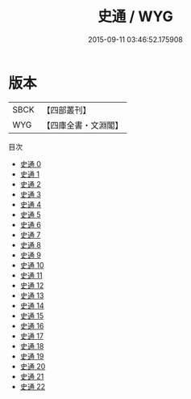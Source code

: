 #+TITLE: 史通 / WYG

#+DATE: 2015-09-11 03:46:52.175908
* 版本
 |      SBCK|【四部叢刊】  |
 |       WYG|【四庫全書・文淵閣】|
目次
 - [[file:KR2o0001_000.txt][史通 0]]
 - [[file:KR2o0001_001.txt][史通 1]]
 - [[file:KR2o0001_002.txt][史通 2]]
 - [[file:KR2o0001_003.txt][史通 3]]
 - [[file:KR2o0001_004.txt][史通 4]]
 - [[file:KR2o0001_005.txt][史通 5]]
 - [[file:KR2o0001_006.txt][史通 6]]
 - [[file:KR2o0001_007.txt][史通 7]]
 - [[file:KR2o0001_008.txt][史通 8]]
 - [[file:KR2o0001_009.txt][史通 9]]
 - [[file:KR2o0001_010.txt][史通 10]]
 - [[file:KR2o0001_011.txt][史通 11]]
 - [[file:KR2o0001_012.txt][史通 12]]
 - [[file:KR2o0001_013.txt][史通 13]]
 - [[file:KR2o0001_014.txt][史通 14]]
 - [[file:KR2o0001_015.txt][史通 15]]
 - [[file:KR2o0001_016.txt][史通 16]]
 - [[file:KR2o0001_017.txt][史通 17]]
 - [[file:KR2o0001_018.txt][史通 18]]
 - [[file:KR2o0001_019.txt][史通 19]]
 - [[file:KR2o0001_020.txt][史通 20]]
 - [[file:KR2o0001_021.txt][史通 21]]
 - [[file:KR2o0001_022.txt][史通 22]]
